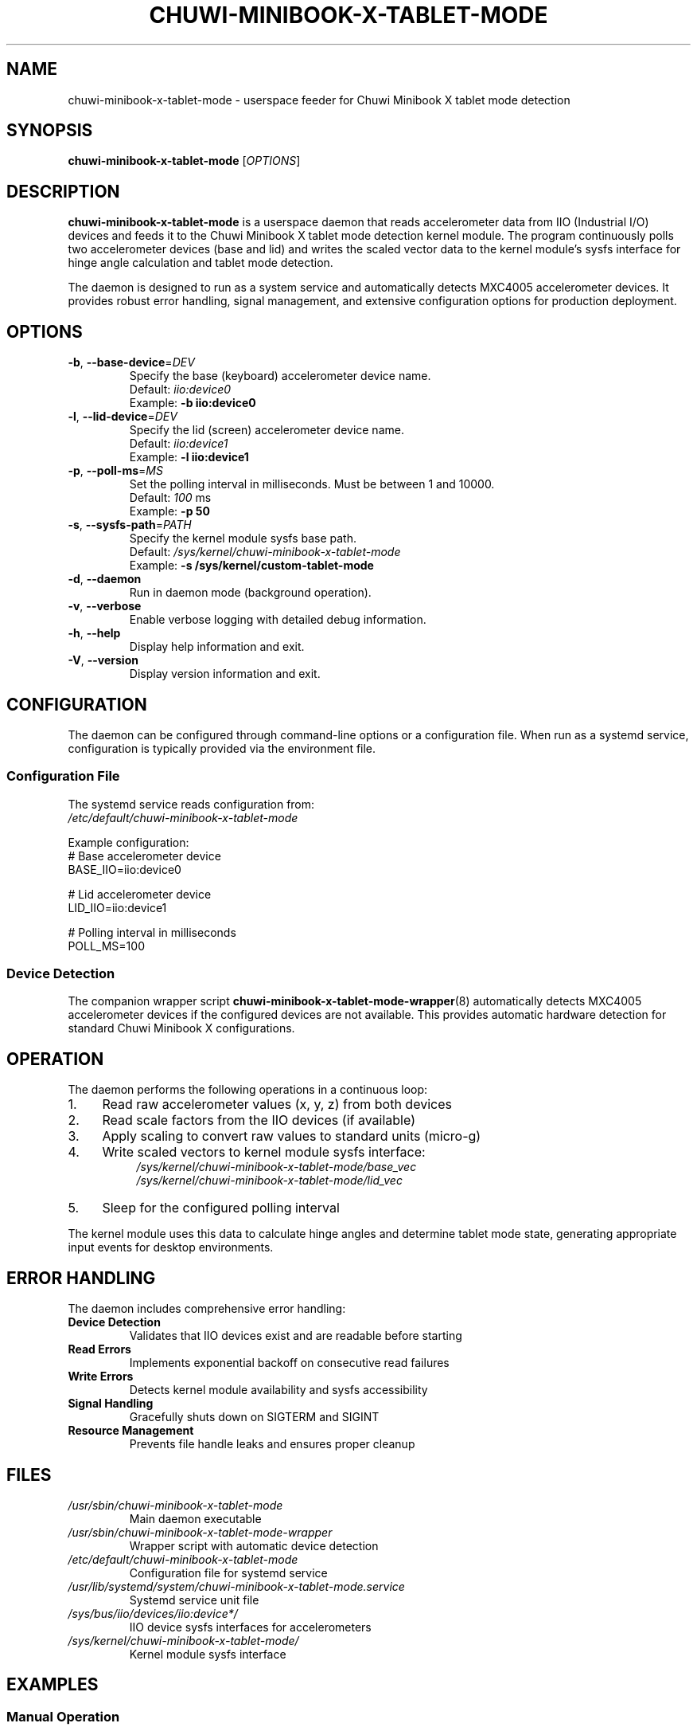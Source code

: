 .\" Man page for chuwi-minibook-x-tablet-mode
.\" Copyright (c) 2025 Armando DiCianno <armando@noonshy.com>
.\" Licensed under GPL-2.0
.\"
.TH CHUWI-MINIBOOK-X-TABLET-MODE 8 "October 2025" "1.0" "System Administration"
.SH NAME
chuwi-minibook-x-tablet-mode \- userspace feeder for Chuwi Minibook X tablet mode detection
.SH SYNOPSIS
.B chuwi-minibook-x-tablet-mode
.RI [ OPTIONS ]
.SH DESCRIPTION
.B chuwi-minibook-x-tablet-mode
is a userspace daemon that reads accelerometer data from IIO (Industrial I/O) devices and feeds it to the Chuwi Minibook X tablet mode detection kernel module. The program continuously polls two accelerometer devices (base and lid) and writes the scaled vector data to the kernel module's sysfs interface for hinge angle calculation and tablet mode detection.

The daemon is designed to run as a system service and automatically detects MXC4005 accelerometer devices. It provides robust error handling, signal management, and extensive configuration options for production deployment.
.SH OPTIONS
.TP
.BR \-b ", " \-\-base\-device =\fIDEV\fR
Specify the base (keyboard) accelerometer device name.
.br
Default: \fIiio:device0\fR
.br
Example: \fB\-b iio:device0\fR
.TP
.BR \-l ", " \-\-lid\-device =\fIDEV\fR
Specify the lid (screen) accelerometer device name.
.br
Default: \fIiio:device1\fR
.br
Example: \fB\-l iio:device1\fR
.TP
.BR \-p ", " \-\-poll\-ms =\fIMS\fR
Set the polling interval in milliseconds. Must be between 1 and 10000.
.br
Default: \fI100\fR ms
.br
Example: \fB\-p 50\fR
.TP
.BR \-s ", " \-\-sysfs\-path =\fIPATH\fR
Specify the kernel module sysfs base path.
.br
Default: \fI/sys/kernel/chuwi-minibook-x-tablet-mode\fR
.br
Example: \fB\-s /sys/kernel/custom-tablet-mode\fR
.TP
.BR \-d ", " \-\-daemon
Run in daemon mode (background operation).
.TP
.BR \-v ", " \-\-verbose
Enable verbose logging with detailed debug information.
.TP
.BR \-h ", " \-\-help
Display help information and exit.
.TP
.BR \-V ", " \-\-version
Display version information and exit.
.SH CONFIGURATION
The daemon can be configured through command-line options or a configuration file. When run as a systemd service, configuration is typically provided via the environment file.
.SS Configuration File
The systemd service reads configuration from:
.br
.I /etc/default/chuwi-minibook-x-tablet-mode

Example configuration:
.nf
# Base accelerometer device
BASE_IIO=iio:device0

# Lid accelerometer device  
LID_IIO=iio:device1

# Polling interval in milliseconds
POLL_MS=100
.fi
.SS Device Detection
The companion wrapper script
.BR chuwi-minibook-x-tablet-mode-wrapper (8)
automatically detects MXC4005 accelerometer devices if the configured devices are not available. This provides automatic hardware detection for standard Chuwi Minibook X configurations.
.SH OPERATION
The daemon performs the following operations in a continuous loop:
.IP 1. 4
Read raw accelerometer values (x, y, z) from both devices
.IP 2. 4
Read scale factors from the IIO devices (if available)
.IP 3. 4
Apply scaling to convert raw values to standard units (micro-g)
.IP 4. 4
Write scaled vectors to kernel module sysfs interface:
.RS 8
.I /sys/kernel/chuwi-minibook-x-tablet-mode/base_vec
.br
.I /sys/kernel/chuwi-minibook-x-tablet-mode/lid_vec
.RE
.IP 5. 4
Sleep for the configured polling interval
.PP
The kernel module uses this data to calculate hinge angles and determine tablet mode state, generating appropriate input events for desktop environments.
.SH ERROR HANDLING
The daemon includes comprehensive error handling:
.TP
.B Device Detection
Validates that IIO devices exist and are readable before starting
.TP
.B Read Errors
Implements exponential backoff on consecutive read failures
.TP
.B Write Errors
Detects kernel module availability and sysfs accessibility
.TP
.B Signal Handling
Gracefully shuts down on SIGTERM and SIGINT
.TP
.B Resource Management
Prevents file handle leaks and ensures proper cleanup
.SH FILES
.TP
.I /usr/sbin/chuwi-minibook-x-tablet-mode
Main daemon executable
.TP
.I /usr/sbin/chuwi-minibook-x-tablet-mode-wrapper
Wrapper script with automatic device detection
.TP
.I /etc/default/chuwi-minibook-x-tablet-mode
Configuration file for systemd service
.TP
.I /usr/lib/systemd/system/chuwi-minibook-x-tablet-mode.service
Systemd service unit file
.TP
.I /sys/bus/iio/devices/iio:device*/
IIO device sysfs interfaces for accelerometers
.TP
.I /sys/kernel/chuwi-minibook-x-tablet-mode/
Kernel module sysfs interface
.SH EXAMPLES
.SS Manual Operation
Run with default settings:
.nf
.B chuwi-minibook-x-tablet-mode
.fi

Run with custom devices and verbose logging:
.nf
.B chuwi-minibook-x-tablet-mode -b iio:device2 -l iio:device3 -v
.fi

Run with faster polling (50ms interval):
.nf
.B chuwi-minibook-x-tablet-mode -p 50
.fi
.SS System Service
Enable and start the service:
.nf
.B sudo systemctl enable chuwi-minibook-x-tablet-mode
.B sudo systemctl start chuwi-minibook-x-tablet-mode
.fi

Check service status:
.nf
.B sudo systemctl status chuwi-minibook-x-tablet-mode
.fi

View service logs:
.nf
.B sudo journalctl -u chuwi-minibook-x-tablet-mode -f
.fi
.SH DIAGNOSTICS
.SS Troubleshooting
Use the validation script to diagnose issues:
.nf
.B validate-config.sh --verbose
.fi

Check available IIO devices:
.nf
.B ls /sys/bus/iio/devices/
.fi

Verify accelerometer data:
.nf
.B cat /sys/bus/iio/devices/iio:device0/in_accel_x_raw
.fi

Test kernel module interface:
.nf
.B ls -la /sys/kernel/chuwi-minibook-x-tablet-mode/
.fi
.SS Common Issues
.TP
.B "No IIO devices found"
Ensure the mxc4005 driver is loaded:
.B lsmod | grep mxc4005
.TP
.B "Kernel module sysfs not available"  
Load the kernel module:
.B sudo modprobe chuwi-minibook-x-tablet-mode
.TP
.B "Permission denied writing to sysfs"
Check that the service is running with appropriate permissions
.TP
.B "High CPU usage"
Increase the polling interval with
.B -p
option
.SH SECURITY
The daemon implements several security measures:
.IP \(bu 4
Input validation prevents buffer overflows
.IP \(bu 4
Runs with minimal privileges when used as systemd service
.IP \(bu 4
Restricted filesystem access via systemd sandboxing
.IP \(bu 4
Proper signal handling prevents data corruption
.IP \(bu 4
Resource limits prevent denial of service
.SH EXIT STATUS
.TP
.B 0
Successful operation or clean shutdown
.TP
.B 1
Configuration error, device not found, or operational failure
.SH SIGNALS
.TP
.B SIGTERM, SIGINT
Graceful shutdown - stops polling loop and exits cleanly
.TP
.B SIGHUP
Reserved for configuration reload (not currently implemented)
.TP
.B SIGPIPE
Ignored to prevent crashes on broken pipe errors
.SH SEE ALSO
.BR chuwi-minibook-x-tablet-mode-wrapper (8),
.BR systemctl (1),
.BR journalctl (1),
.BR modprobe (8)
.PP
Project documentation:
.I https://github.com/greymouser/minibook-x-tools
.SH DEPENDENCIES
.IP \(bu 4
Linux kernel with IIO subsystem support
.IP \(bu 4
MXC4005 accelerometer driver (CONFIG_MXC4005)
.IP \(bu 4
Chuwi Minibook X tablet mode kernel module
.IP \(bu 4
Two functional MXC4005 accelerometer devices
.SH HARDWARE
This daemon is specifically designed for the Chuwi Minibook X laptop, which features:
.IP \(bu 4
Intel processor with integrated sensors
.IP \(bu 4
Two MXC4005 accelerometers (base and lid)
.IP \(bu 4
360-degree hinge mechanism
.IP \(bu 4
Convertible laptop/tablet form factor
.SH BUGS
Report bugs to the project issue tracker or contact the author.
.PP
Known limitations:
.IP \(bu 4
Requires specific hardware configuration (MXC4005 devices)
.IP \(bu 4
Polling-based operation may introduce latency
.IP \(bu 4
Configuration reload requires service restart
.SH AUTHOR
Armando DiCianno <armando@noonshy.com>
.SH COPYRIGHT
Copyright (c) 2025 Armando DiCianno. Licensed under GPL-2.0.
.PP
This is free software; see the source for copying conditions. There is NO warranty; not even for MERCHANTABILITY or FITNESS FOR A PARTICULAR PURPOSE.